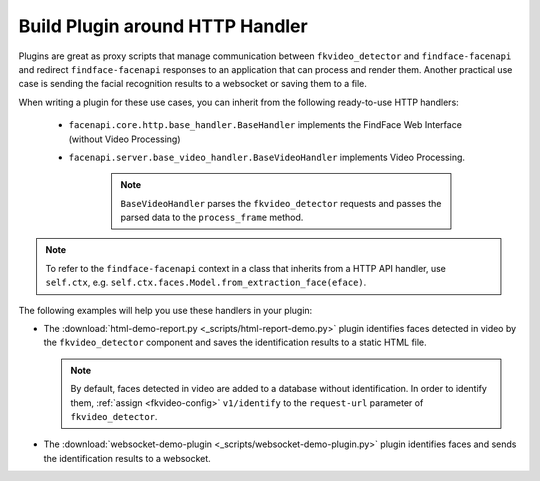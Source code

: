 .. _exemplary-plugins:


Build Plugin around HTTP Handler
------------------------------------

Plugins are great as proxy scripts that manage communication between ``fkvideo_detector`` and ``findface-facenapi`` and redirect ``findface-facenapi`` responses to an application that can process and render them. Another practical use case is sending the facial recognition results to a websocket or saving them to a file.

When writing a plugin for these use cases, you can inherit from the following ready-to-use HTTP handlers:

   * ``facenapi.core.http.base_handler.BaseHandler`` implements the FindFace Web Interface (without Video Processing)
   * ``facenapi.server.base_video_handler.BaseVideoHandler`` implements Video Processing. 

      .. note::
         ``BaseVideoHandler`` parses the ``fkvideo_detector`` requests and passes the parsed data to the ``process_frame`` method. 


.. note::
   To refer to the ``findface-facenapi`` context in a class that inherits from a HTTP API handler, use ``self.ctx``, e.g. ``self.ctx.faces.Model.from_extraction_face(eface)``.

The following examples will help you use these handlers in your plugin:

* The :download:`html-demo-report.py <_scripts/html-report-demo.py>` plugin identifies faces detected in video by the ``fkvideo_detector`` component and saves the identification results to a static HTML file.

  .. note::
     By default, faces detected in video are added to a database without identification. In order to identify them, :ref:`assign <fkvideo-config>` ``v1/identify`` to the ``request-url`` parameter of ``fkvideo_detector``.

* The :download:`websocket-demo-plugin <_scripts/websocket-demo-plugin.py>` plugin identifies faces and sends the identification results to a websocket.

